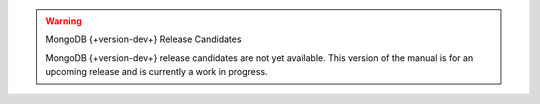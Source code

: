 
.. warning:: MongoDB {+version-dev+} Release Candidates

   MongoDB {+version-dev+} release candidates are not yet available.
   This version of the manual is for an upcoming release and is
   currently a work in progress.
